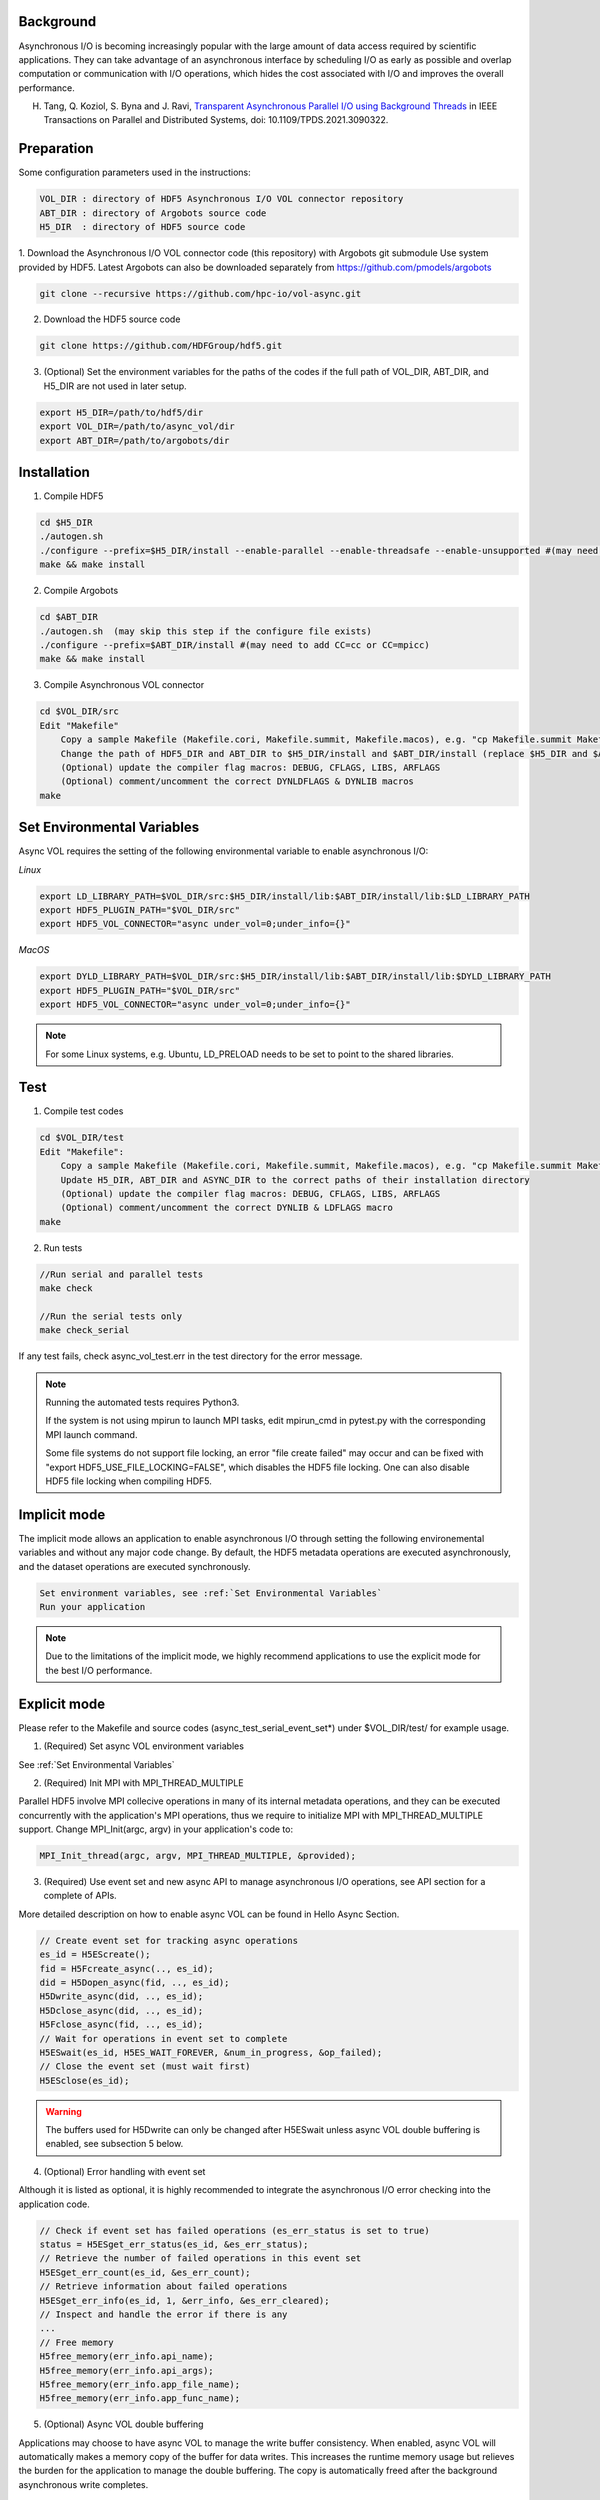 Background
==========

Asynchronous I/O is becoming increasingly popular with the large amount of data access required by scientific applications. They can take advantage of an asynchronous interface by scheduling I/O as early as possible and overlap computation or communication with I/O operations, which hides the cost associated with I/O and improves the overall performance.

H. Tang, Q. Koziol, S. Byna and J. Ravi, `Transparent Asynchronous Parallel I/O using Background Threads <https://ieeexplore.ieee.org/document/9459479>`_ in IEEE Transactions on Parallel and Distributed Systems, doi: 10.1109/TPDS.2021.3090322.

Preparation
===========

Some configuration parameters used in the instructions:

.. code-block::

    VOL_DIR : directory of HDF5 Asynchronous I/O VOL connector repository
    ABT_DIR : directory of Argobots source code
    H5_DIR  : directory of HDF5 source code


1. Download the Asynchronous I/O VOL connector code (this repository) with Argobots git submodule Use system provided by HDF5.
Latest Argobots can also be downloaded separately from https://github.com/pmodels/argobots

.. code-block::

    git clone --recursive https://github.com/hpc-io/vol-async.git

2. Download the HDF5 source code

.. code-block::

    git clone https://github.com/HDFGroup/hdf5.git

3. (Optional) Set the environment variables for the paths of the codes if the full path of VOL_DIR, ABT_DIR, and H5_DIR are not used in later setup.

.. code-block::

    export H5_DIR=/path/to/hdf5/dir
    export VOL_DIR=/path/to/async_vol/dir
    export ABT_DIR=/path/to/argobots/dir


Installation
============

1. Compile HDF5

.. code-block::

    cd $H5_DIR
    ./autogen.sh
    ./configure --prefix=$H5_DIR/install --enable-parallel --enable-threadsafe --enable-unsupported #(may need to add CC=cc or CC=mpicc)
    make && make install


2. Compile Argobots

.. code-block::

    cd $ABT_DIR
    ./autogen.sh  (may skip this step if the configure file exists)
    ./configure --prefix=$ABT_DIR/install #(may need to add CC=cc or CC=mpicc)
    make && make install


3. Compile Asynchronous VOL connector

.. code-block::

    cd $VOL_DIR/src
    Edit "Makefile"
        Copy a sample Makefile (Makefile.cori, Makefile.summit, Makefile.macos), e.g. "cp Makefile.summit Makefile", which should work for most linux systems
        Change the path of HDF5_DIR and ABT_DIR to $H5_DIR/install and $ABT_DIR/install (replace $H5_DIR and $ABT_DIR with their full path)
        (Optional) update the compiler flag macros: DEBUG, CFLAGS, LIBS, ARFLAGS
        (Optional) comment/uncomment the correct DYNLDFLAGS & DYNLIB macros
    make


Set Environmental Variables
===========================

Async VOL requires the setting of the following environmental variable to enable asynchronous I/O:

*Linux*

.. code-block::

    export LD_LIBRARY_PATH=$VOL_DIR/src:$H5_DIR/install/lib:$ABT_DIR/install/lib:$LD_LIBRARY_PATH
    export HDF5_PLUGIN_PATH="$VOL_DIR/src"
    export HDF5_VOL_CONNECTOR="async under_vol=0;under_info={}" 

*MacOS*

.. code-block::

    export DYLD_LIBRARY_PATH=$VOL_DIR/src:$H5_DIR/install/lib:$ABT_DIR/install/lib:$DYLD_LIBRARY_PATH
    export HDF5_PLUGIN_PATH="$VOL_DIR/src"
    export HDF5_VOL_CONNECTOR="async under_vol=0;under_info={}" 

.. note::
    For some Linux systems, e.g. Ubuntu, LD_PRELOAD needs to be set to point to the shared libraries.

Test
====

1. Compile test codes

.. code-block::

    cd $VOL_DIR/test
    Edit "Makefile":
        Copy a sample Makefile (Makefile.cori, Makefile.summit, Makefile.macos), e.g. "cp Makefile.summit Makefile", Makefile.summit should work for most linux systems
        Update H5_DIR, ABT_DIR and ASYNC_DIR to the correct paths of their installation directory
        (Optional) update the compiler flag macros: DEBUG, CFLAGS, LIBS, ARFLAGS
        (Optional) comment/uncomment the correct DYNLIB & LDFLAGS macro
    make


2. Run tests

.. code-block::

    //Run serial and parallel tests
    make check

    //Run the serial tests only
    make check_serial

If any test fails, check async_vol_test.err in the test directory for the error message. 

.. note::
    Running the automated tests requires Python3.

    If the system is not using mpirun to launch MPI tasks, edit mpirun_cmd in pytest.py with the corresponding MPI launch command.

    Some file systems do not support file locking, an error "file create failed" may occur and can be fixed with "export HDF5_USE_FILE_LOCKING=FALSE", which disables the HDF5 file locking. One can also disable HDF5 file locking when compiling HDF5.


Implicit mode
=============

The implicit mode allows an application to enable asynchronous I/O through setting the following environemental variables and without any major code change. By default, the HDF5 metadata operations are executed asynchronously, and the dataset operations are executed synchronously.

.. code-block::

    Set environment variables, see :ref:`Set Environmental Variables`
    Run your application

.. note::
    Due to the limitations of the implicit mode, we highly recommend applications to use the explicit mode for the best I/O performance.


Explicit mode
=============

Please refer to the Makefile and source codes (async_test_serial_event_set*) under $VOL_DIR/test/ for example usage.

1. (Required) Set async VOL environment variables

See :ref:`Set Environmental Variables`

2. (Required) Init MPI with MPI_THREAD_MULTIPLE

Parallel HDF5 involve MPI collecive operations in many of its internal metadata operations, and they can be executed concurrently with the application's MPI operations, thus we require to initialize MPI with MPI_THREAD_MULTIPLE support. Change MPI_Init(argc, argv) in your application's code to:

.. code-block::

    MPI_Init_thread(argc, argv, MPI_THREAD_MULTIPLE, &provided);

3. (Required) Use event set and new async API to manage asynchronous I/O operations, see API section for a complete of APIs.

More detailed description on how to enable async VOL can be found in Hello Async Section.

.. code-block::

    // Create event set for tracking async operations
    es_id = H5EScreate();
    fid = H5Fcreate_async(.., es_id);
    did = H5Dopen_async(fid, .., es_id);
    H5Dwrite_async(did, .., es_id);
    H5Dclose_async(did, .., es_id);
    H5Fclose_async(fid, .., es_id);
    // Wait for operations in event set to complete
    H5ESwait(es_id, H5ES_WAIT_FOREVER, &num_in_progress, &op_failed); 
    // Close the event set (must wait first)
    H5ESclose(es_id);

.. warning::
    The buffers used for H5Dwrite can only be changed after H5ESwait unless async VOL double buffering is enabled, see subsection 5 below.

4. (Optional) Error handling with event set

Although it is listed as optional, it is highly recommended to integrate the asynchronous I/O error checking into the application code.

.. code-block::

    // Check if event set has failed operations (es_err_status is set to true)
    status = H5ESget_err_status(es_id, &es_err_status);
    // Retrieve the number of failed operations in this event set
    H5ESget_err_count(es_id, &es_err_count);
    // Retrieve information about failed operations 
    H5ESget_err_info(es_id, 1, &err_info, &es_err_cleared);
    // Inspect and handle the error if there is any
    ...
    // Free memory
    H5free_memory(err_info.api_name);
    H5free_memory(err_info.api_args);
    H5free_memory(err_info.app_file_name);
    H5free_memory(err_info.app_func_name);


5. (Optional) Async VOL double buffering

Applications may choose to have async VOL to manage the write buffer consistency. When enabled, async VOL will automatically makes a memory copy of the buffer for data writes. This increases the runtime memory usage but relieves the burden for the application to manage the double buffering. The copy is automatically freed after the background asynchronous write completes.

.. code-block::

    Add -DENABLE_WRITE_MEMCPY=1 to the end of the CFLAGS line of src/Makefile before compiling.

6. (Optional) Include the header file if async VOL API is used (see Async VOL APIs section)

.. code-block::

    #include "h5_async_vol.h" 

7. (Optional) Finer control of asynchronous I/O operation

When async VOL is enabled, each HDF5 operation is recorded and put into a task queue and returns without actually executing it. The async VOL detects whether the application is busy issuing HDF5 I/O calls or has moved on to other tasks (e.g. computation). If it finds no HDF5 function is called within a short period (600ms by default), it will start the background thread to execute the tasks in the queue. This is mainly due to the global mutex from the HDF5, allowing only one thread to execute the HDF5 operations at a given time to maintain its internal data consistency. 

The application status detection can avoid an effectively synchronous I/O when the application thread and the async VOL background thread acquire the mutex in an interleaved fashion. However, some applications may have larger time gaps between HDF5 function calls and experience partially asynchronous behavior. To mitigate this, we provide a way by setting an environment variable that informs async VOL to queue the operations and not start their execution until file/group/dataset close time. 

When set properly, it make async VOL especially effective for applications that periodically output (write-only) data, e.g. checkpoint.

.. code-block::

    // Start execution at file close time
    export HDF5_ASYNC_EXE_FCLOSE=1
    // Start execution at group close time
    export HDF5_ASYNC_EXE_GCLOSE=1
    // Start execution at dataset close time
    export HDF5_ASYNC_EXE_DCLOSE=1

.. warning::
    This option requires the application developer to ensure that no deadlock occurs.

